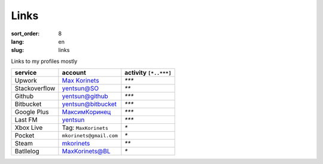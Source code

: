 Links
=====

:sort_order: 8
:lang: en
:slug: links

Links to my profiles mostly

+-----------------------+-------------------------+-----------------------+
|  service              | account                 | activity ``[*..***]`` |
+=======================+=========================+=======================+
| Upwork                | `Max Korinets`_         | `***`                 |
+-----------------------+-------------------------+-----------------------+
| Stackoverflow         | `yentsun@SO`_           | `**`                  |
+-----------------------+-------------------------+-----------------------+
| Github                | `yentsun@github`_       | `***`                 |
+-----------------------+-------------------------+-----------------------+
| Bitbucket             | `yentsun@bitbucket`_    | `***`                 |
+-----------------------+-------------------------+-----------------------+
| Google Plus           | `МаксимКоринец`_        | `***`                 |
+-----------------------+-------------------------+-----------------------+
| Last FM               | `yentsun`_              | `***`                 |
+-----------------------+-------------------------+-----------------------+
| Xbox Live             | Tag: ``MaxKorinets``    | `*`                   |
+-----------------------+-------------------------+-----------------------+
| Pocket                | ``mkorinets@gmail.com`` | `*`                   |
+-----------------------+-------------------------+-----------------------+
| Steam                 | `mkorinets`_            | `**`                  |
+-----------------------+-------------------------+-----------------------+
| Batllelog             | `MaxKorinets@BL`_       | `*`                   |
+-----------------------+-------------------------+-----------------------+

.. _`Max Korinets`: https://www.upwork.com/o/profiles/users/_~0140fc4962d00eda15/
.. _`МаксимКоринец`: https://plus.google.com/u/0/+МаксимКоринец/posts
.. _`yentsun`: http://www.last.fm/user/yentsun
.. _`MaxKorinets@BL`: http://battlelog.battlefield.com/bf4/ru/soldier/MaxKorinets/stats/230901232/xbox360/
.. _`yentsun@SO`: http://stackoverflow.com/users/216042/yentsun
.. _`yentsun@github`: https://github.com/yentsun
.. _`yentsun@bitbucket`: https://bitbucket.org/yentsun
.. _mkorinets: http://steamcommunity.com/id/mkorinets